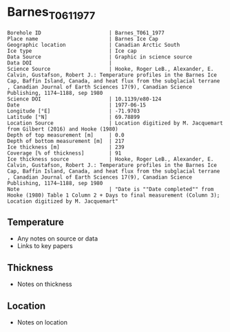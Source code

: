 * Barnes_T061_1977

#+NAME: ingest_meta
#+BEGIN_SRC bash :results verbatim :exports results
cat meta.bsv | sed 's/|/@| /' | column -s"@" -t
#+END_SRC

#+RESULTS: ingest_meta
#+begin_example
Borehole ID                      | Barnes_T061_1977
Place name                       | Barnes Ice Cap
Geographic location              | Canadian Arctic South
Ice type                         | Ice cap
Data Source                      | Graphic in science source
Data DOI                         | 
Science Source                   | Hooke, Roger LeB., Alexander, E. Calvin, Gustafson, Robert J.: Temperature profiles in the Barnes Ice Cap, Baffin Island, Canada, and heat flux from the subglacial terrane , Canadian Journal of Earth Sciences 17(9), Canadian Science Publishing, 1174–1188, sep 1980
Science DOI                      | 10.1139/e80-124
Date                             | 1977-06-15
Longitude [°E]                   | -71.9703
Latitude [°N]                    | 69.78899
Location Source                  | Location digitized by M. Jacquemart from Gilbert (2016) and Hooke (1980)
Depth of top measurement [m]     | 0.0
Depth of bottom measurement [m]  | 217
Ice thickness [m]                | 239
Coverage [% of thickness]        | 91
Ice thickness source             | Hooke, Roger LeB., Alexander, E. Calvin, Gustafson, Robert J.: Temperature profiles in the Barnes Ice Cap, Baffin Island, Canada, and heat flux from the subglacial terrane , Canadian Journal of Earth Sciences 17(9), Canadian Science Publishing, 1174–1188, sep 1980
Note                             | "Date is ""Date completed"" from Hooke (1980) Table 1 Column 2 + Days to final measurement (Column 3); Location digitized by M. Jacquemart"
#+end_example


** Temperature

+ Any notes on source or data
+ Links to key papers

** Thickness

+ Notes on thickness
 
** Location

+ Notes on location

** Data                                                 :noexport:

#+NAME: ingest_data
#+BEGIN_SRC bash :exports results
(head -n1 data.csv && tail -n +2 data.csv | sort -t, -n -k2)
#+END_SRC

#+RESULTS: ingest_data
|          t |         d |
| -11.115337 |         0 |
| -10.703068 | 20.515362 |
| -10.385276 | 37.462833 |
|  -9.887116 |  63.92468 |
|  -9.234356 | 90.089195 |
|  -8.426994 | 124.28146 |
| -7.6969323 | 160.55501 |
| -7.0957055 | 191.47672 |
| -6.6920247 |  217.3439 |


